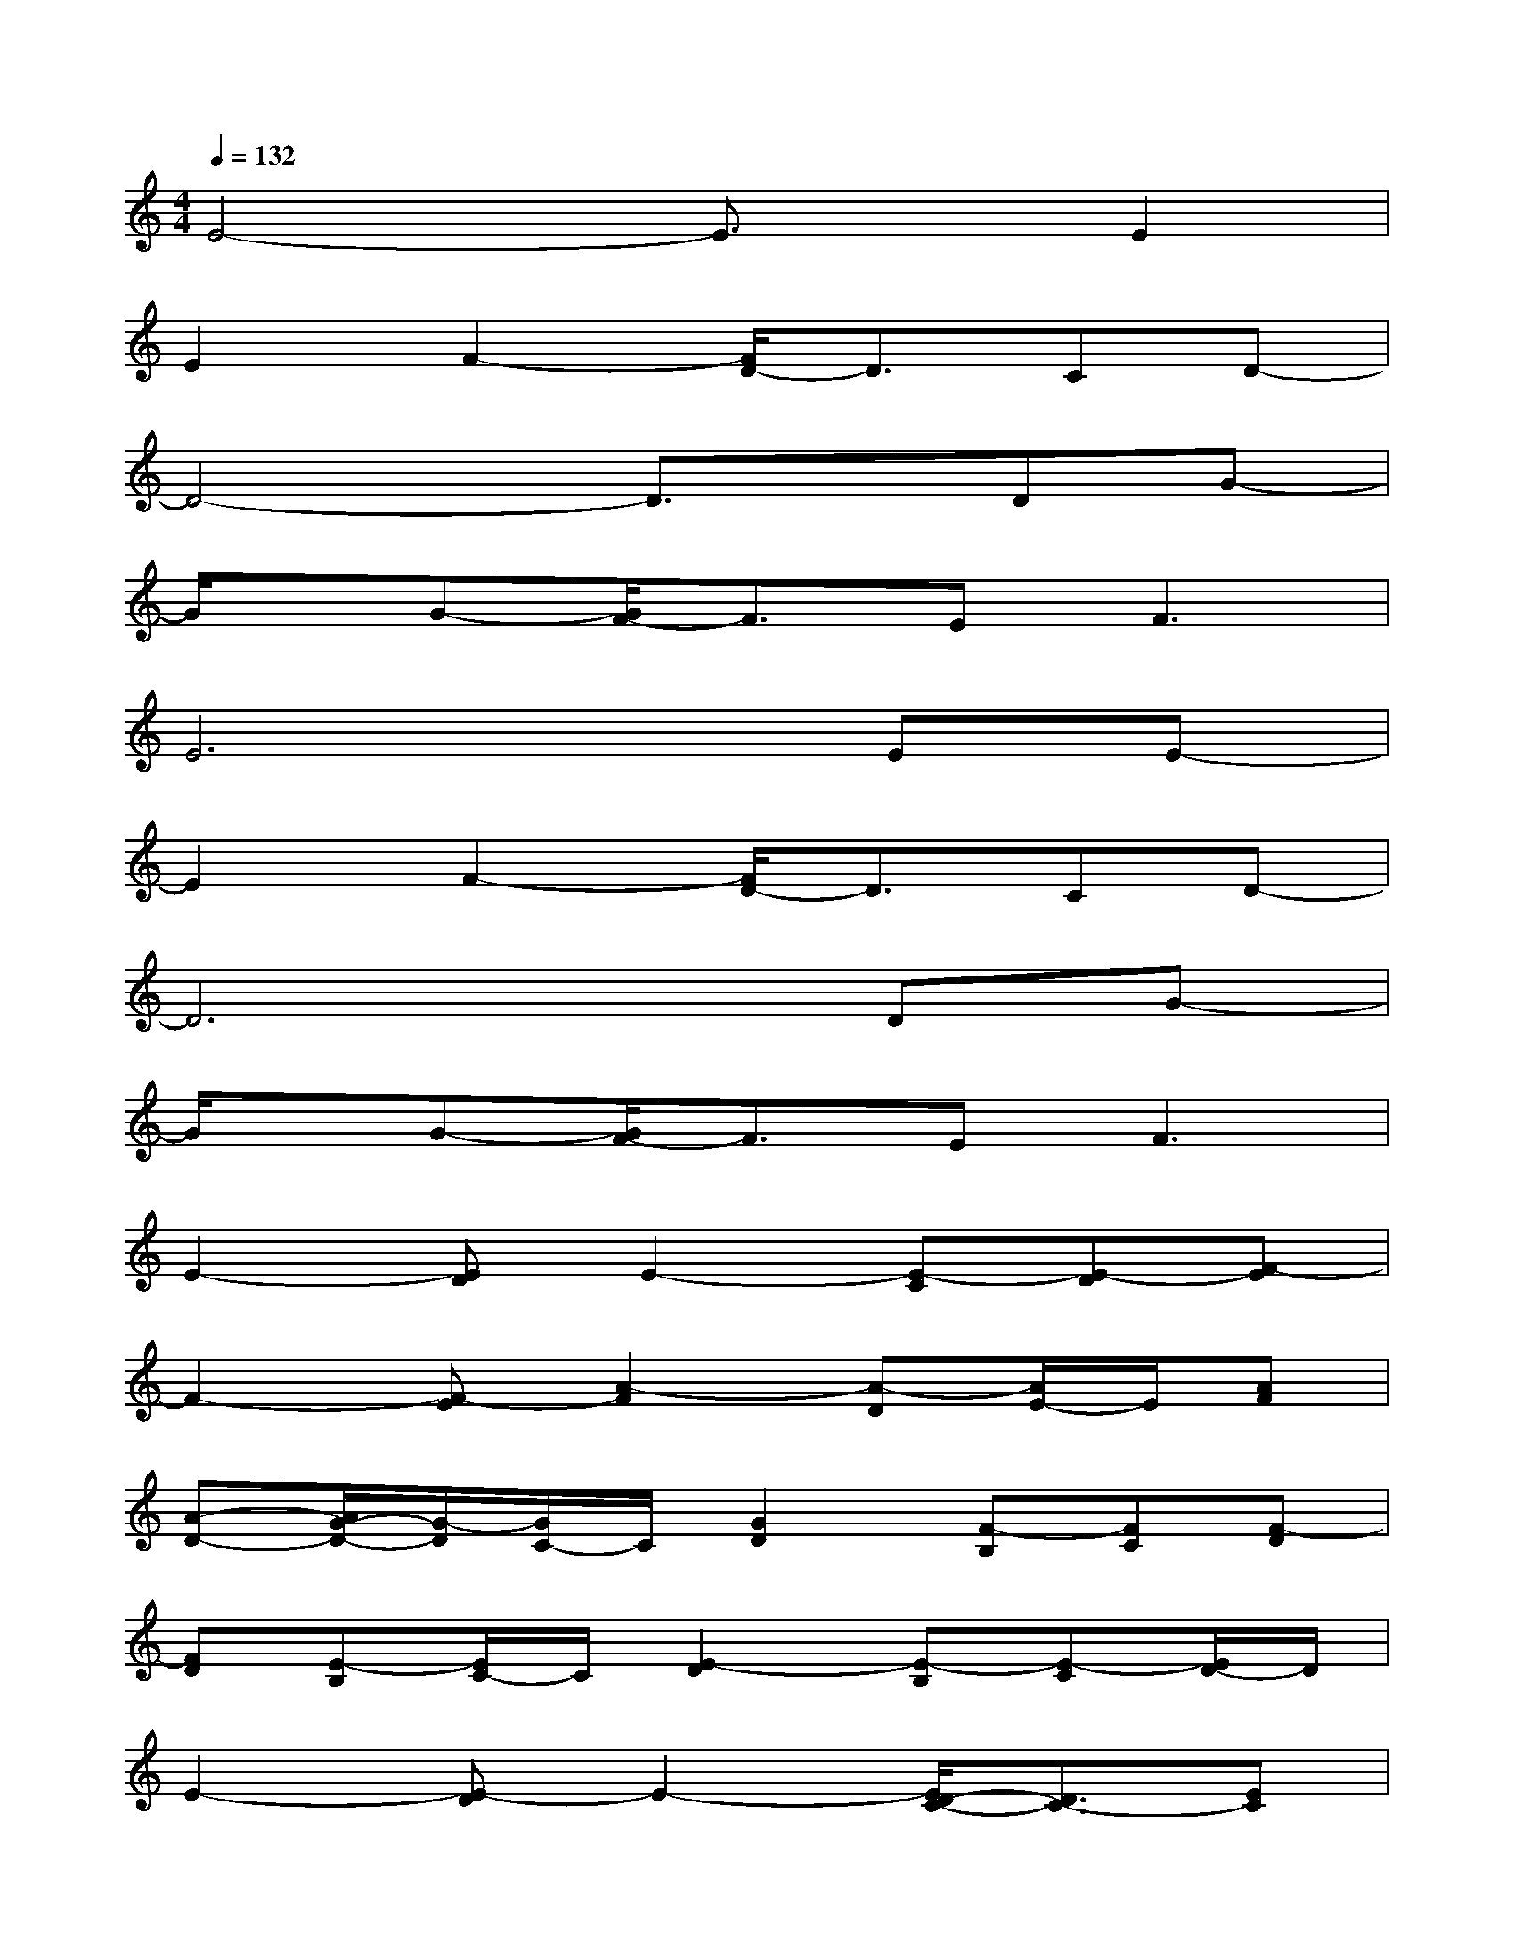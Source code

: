 X:1
T:
M:4/4
L:1/8
Q:1/4=132
K:C%0sharps
V:1
E4-E3/2x/2E2|
E2F2-[F/2D/2-]D3/2CD-|
D4-D3/2x/2DG-|
G/2x/2G-[G/2F/2-]F3/2E2<F2|
E6EE-|
E2F2-[F/2D/2-]D3/2CD-|
D6DG-|
G/2x/2G-[G/2F/2-]F3/2E2<F2|
E2-[ED]E2-[E-C][E-D][F-E]|
F2-[F-E][A2-F2][A-D][A/2E/2-]E/2[AF]|
[A-D-][A/2G/2-D/2-][G/2-D/2][G/2C/2-]C/2[G2D2][F-B,][FC][F-D]|
[FD][E-B,][E/2C/2-]C/2[E2-D2][E-B,][E-C][E/2D/2-]D/2|
E2-[E-D]E2-[E/2D/2-C/2-][D3/2C3/2-][EC]|
[F-D][FD-][E/2-D/2]E/2-[F-E][FD-]D-[ED][FC]|
D2-[DC]D2-[G-D][GC][FD]|
[F-D][F/2E/2-C/2-][E/2-C/2][E/2D/2-]D/2[E2-B,2][E-B,][E-C][E/2D/2-]D/2